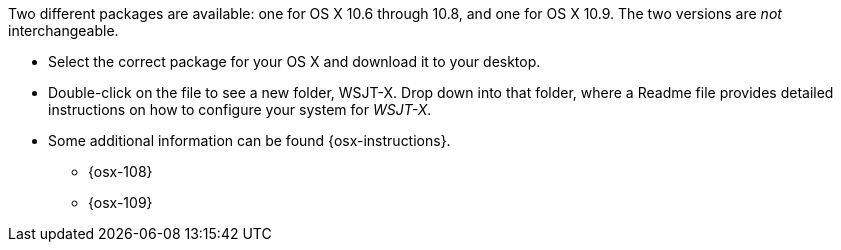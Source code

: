 // Status=review

Two different packages are available: one for OS X 10.6 through 10.8,
and one for OS X 10.9. The two versions are _not_ interchangeable.

- Select the correct package for your OS X and download it to your desktop.

- Double-click on the file to see a new folder, +WSJT-X+.  Drop down
into that folder, where a +Readme+ file provides detailed instructions
on how to configure your system for _WSJT-X_.

- Some additional information can be found {osx-instructions}.
* {osx-108}
* {osx-109}
